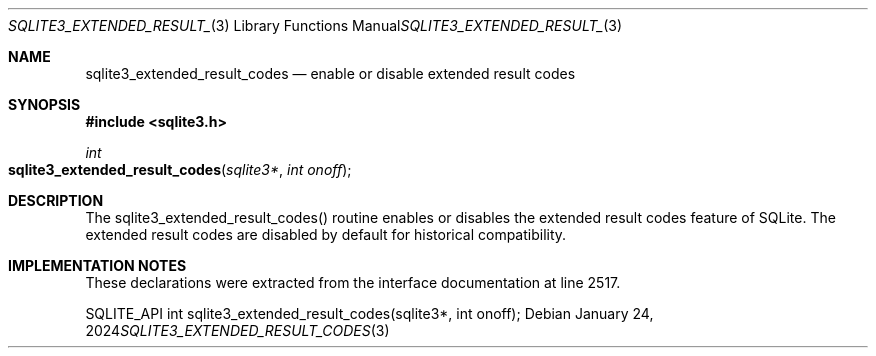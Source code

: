 .Dd January 24, 2024
.Dt SQLITE3_EXTENDED_RESULT_CODES 3
.Os
.Sh NAME
.Nm sqlite3_extended_result_codes
.Nd enable or disable extended result codes
.Sh SYNOPSIS
.In sqlite3.h
.Ft int
.Fo sqlite3_extended_result_codes
.Fa "sqlite3*"
.Fa "int onoff"
.Fc
.Sh DESCRIPTION
The sqlite3_extended_result_codes() routine enables or disables the
extended result codes feature of SQLite.
The extended result codes are disabled by default for historical compatibility.
.Sh IMPLEMENTATION NOTES
These declarations were extracted from the
interface documentation at line 2517.
.Bd -literal
SQLITE_API int sqlite3_extended_result_codes(sqlite3*, int onoff);
.Ed
